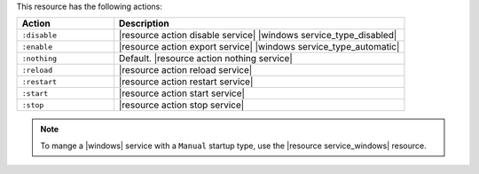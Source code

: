 .. The contents of this file are included in multiple topics.
.. This file should not be changed in a way that hinders its ability to appear in multiple documentation sets.

This resource has the following actions:

.. list-table::
   :widths: 150 450
   :header-rows: 1

   * - Action
     - Description
   * - ``:disable``
     - |resource action disable service| |windows service_type_disabled|
   * - ``:enable``
     - |resource action export service| |windows service_type_automatic|
   * - ``:nothing``
     - Default. |resource action nothing service|
   * - ``:reload``
     - |resource action reload service|
   * - ``:restart``
     - |resource action restart service|
   * - ``:start``
     - |resource action start service|
   * - ``:stop``
     - |resource action stop service|

.. note:: To mange a |windows| service with a ``Manual`` startup type, use the |resource service_windows| resource.
